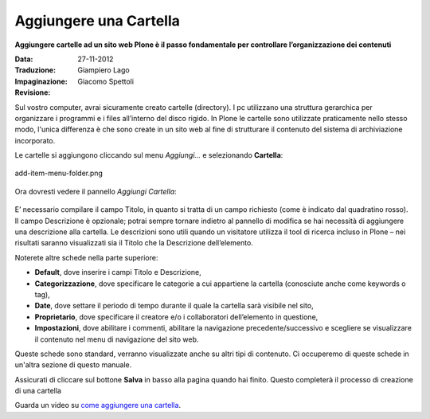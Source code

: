 Aggiungere una Cartella
========================

**Aggiungere cartelle ad un sito web Plone è il passo fondamentale per
controllare l’organizzazione dei contenuti**

:Data: 27-11-2012
:Traduzione: Giampiero Lago
:Impaginazione: Giacomo Spettoli
:Revisione:


Sul vostro computer, avrai sicuramente creato cartelle (directory). I
pc utilizzano una struttura gerarchica per organizzare i programmi e
i files all’interno del disco rigido. In Plone le cartelle sono utilizzate
praticamente nello stesso modo, l'unica differenza è che sono create in
un sito web al fine di strutturare il contenuto del sistema di archiviazione
incorporato.

Le cartelle si aggiungono cliccando sul menu *Aggiungi…* e selezionando
**Cartella**:

.. figure:: ../_static/addnewmenu.png
   :align: center
   :alt: add-item-menu-folder.png

   add-item-menu-folder.png

Ora dovresti vedere il pannello *Aggiungi Cartella*:

.. figure:: ../_static/addfolder.png
   :align: center
   :alt: 


E’ necessario compilare il campo Titolo, in quanto si tratta di un campo
richiesto (come è indicato dal quadratino rosso). Il campo Descrizione è
opzionale; potrai sempre tornare indietro al pannello di modifica se hai
necessità di aggiungere una descrizione alla cartella. Le descrizioni sono
utili quando un visitatore utilizza il tool di ricerca incluso in Plone –
nei risultati saranno visualizzati  sia il Titolo che la Descrizione
dell’elemento.

Noterete altre schede nella parte superiore:

* **Default**, dove inserire i campi Titolo e Descrizione,
* **Categorizzazione**, dove specificare le categorie a cui appartiene la
  cartella (conosciute anche come keywords o tag),
* **Date**, dove settare il periodo di tempo durante il quale la cartella sarà
  visibile nel sito,
* **Proprietario**, dove specificare il creatore e/o i collaboratori
  dell’elemento in questione, 
* **Impostazioni**, dove abilitare i commenti, abilitare la navigazione
  precedente/successivo e scegliere se visualizzare il contenuto nel menu di
  navigazione del sito web.

Queste schede sono standard, verranno visualizzate anche su altri tipi di
contenuto. Ci occuperemo di queste schede in un'altra sezione di questo manuale.

Assicurati di cliccare sul bottone **Salva** in basso alla pagina quando hai
finito. Questo completerà il processo di creazione di una cartella 

Guarda un video su `come aggiungere una cartella <http://dist.plone.org/media/video/plone4-user-manual/foldercreation.html>`_.
